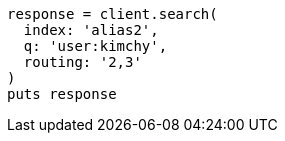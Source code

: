[source, ruby]
----
response = client.search(
  index: 'alias2',
  q: 'user:kimchy',
  routing: '2,3'
)
puts response
----
